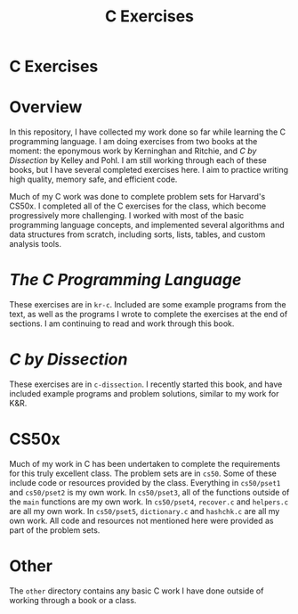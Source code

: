 #+TITLE: C Exercises
#+OPTIONS: toc:nil

* C Exercises
:PROPERTIES:
:UNNUMBERED: notoc
:END:

#+TOC: headlines

* Overview
In this repository, I have collected my work done so far while
learning the C programming language. I am doing exercises from two
books at the moment: the eponymous work by Kerninghan and Ritchie, and
/C by Dissection/ by Kelley and Pohl. I am still working through each
of these books, but I have several completed exercises here. I aim to
practice writing high quality, memory safe, and efficient code.

Much of my C work was done to complete problem sets for Harvard's
CS50x. I completed all of the C exercises for the class, which become
progressively more challenging. I worked with most of the basic
programming language concepts, and implemented several algorithms and
data structures from scratch, including sorts, lists, tables, and
custom analysis tools.

* /The C Programming Language/
These exercises are in =kr-c=. Included are some example programs from
the text, as well as the programs I wrote to complete the exercises at
the end of sections. I am continuing to read and work through this
book.

* /C by Dissection/
These exercises are in =c-dissection=. I recently started this book,
and have included example programs and problem solutions, similar to
my work for K&R.

* CS50x
Much of my work in C has been undertaken to complete the requirements
for this truly excellent class. The problem sets are in =cs50=. Some
of these include code or resources provided by the class. Everything
in =cs50/pset1= and =cs50/pset2= is my own work. In =cs50/pset3=, all
of the functions outside of the =main= functions are my own work. In
=cs50/pset4=, =recover.c= and =helpers.c= are all my own work. In
=cs50/pset5=, =dictionary.c= and =hashchk.c= are all my own work. All
code and resources not mentioned here were provided as part of the
problem sets.

* Other
The =other= directory contains any basic C work I have done outside of
working through a book or a class.

